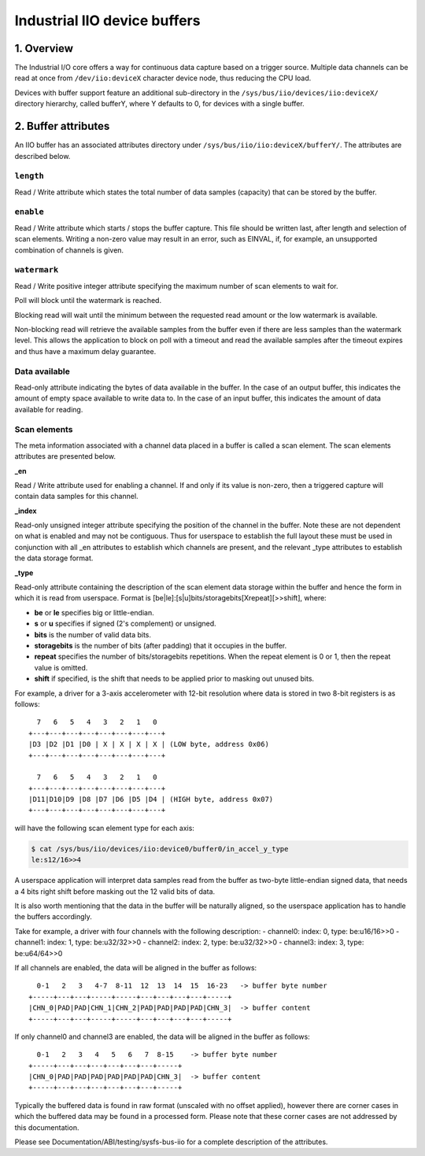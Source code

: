 .. SPDX-License-Identifier: GPL-2.0

=============================
Industrial IIO device buffers
=============================

1. Overview
===========

The Industrial I/O core offers a way for continuous data capture based on a
trigger source. Multiple data channels can be read at once from
``/dev/iio:deviceX`` character device node, thus reducing the CPU load.

Devices with buffer support feature an additional sub-directory in the
``/sys/bus/iio/devices/iio:deviceX/`` directory hierarchy, called bufferY, where
Y defaults to 0, for devices with a single buffer.

2. Buffer attributes
====================

An IIO buffer has an associated attributes directory under
``/sys/bus/iio/iio:deviceX/bufferY/``. The attributes are described below.

``length``
----------

Read / Write attribute which states the total number of data samples (capacity)
that can be stored by the buffer.

``enable``
----------

Read / Write attribute which starts / stops the buffer capture. This file should
be written last, after length and selection of scan elements. Writing a non-zero
value may result in an error, such as EINVAL, if, for example, an unsupported
combination of channels is given.

``watermark``
-------------

Read / Write positive integer attribute specifying the maximum number of scan
elements to wait for.

Poll will block until the watermark is reached.

Blocking read will wait until the minimum between the requested read amount or
the low watermark is available.

Non-blocking read will retrieve the available samples from the buffer even if
there are less samples than the watermark level. This allows the application to
block on poll with a timeout and read the available samples after the timeout
expires and thus have a maximum delay guarantee.

Data available
--------------

Read-only attribute indicating the bytes of data available in the buffer. In the
case of an output buffer, this indicates the amount of empty space available to
write data to. In the case of an input buffer, this indicates the amount of data
available for reading.

Scan elements
-------------

The meta information associated with a channel data placed in a buffer is called
a scan element. The scan elements attributes are presented below.

**_en**

Read / Write attribute used for enabling a channel. If and only if its value
is non-zero, then a triggered capture will contain data samples for this
channel.

**_index**

Read-only unsigned integer attribute specifying the position of the channel in
the buffer. Note these are not dependent on what is enabled and may not be
contiguous. Thus for userspace to establish the full layout these must be used
in conjunction with all _en attributes to establish which channels are present,
and the relevant _type attributes to establish the data storage format.

**_type**

Read-only attribute containing the description of the scan element data storage
within the buffer and hence the form in which it is read from userspace. Format
is [be|le]:[s|u]bits/storagebits[Xrepeat][>>shift], where:

- **be** or **le** specifies big or little-endian.
- **s** or **u** specifies if signed (2's complement) or unsigned.
- **bits** is the number of valid data bits.
- **storagebits** is the number of bits (after padding) that it occupies in the
  buffer.
- **repeat** specifies the number of bits/storagebits repetitions. When the
  repeat element is 0 or 1, then the repeat value is omitted.
- **shift** if specified, is the shift that needs to be applied prior to
  masking out unused bits.

For example, a driver for a 3-axis accelerometer with 12-bit resolution where
data is stored in two 8-bit registers is as follows::

          7   6   5   4   3   2   1   0
        +---+---+---+---+---+---+---+---+
        |D3 |D2 |D1 |D0 | X | X | X | X | (LOW byte, address 0x06)
        +---+---+---+---+---+---+---+---+

          7   6   5   4   3   2   1   0
        +---+---+---+---+---+---+---+---+
        |D11|D10|D9 |D8 |D7 |D6 |D5 |D4 | (HIGH byte, address 0x07)
        +---+---+---+---+---+---+---+---+

will have the following scan element type for each axis:

.. code-block:: bash

        $ cat /sys/bus/iio/devices/iio:device0/buffer0/in_accel_y_type
        le:s12/16>>4

A userspace application will interpret data samples read from the buffer as
two-byte little-endian signed data, that needs a 4 bits right shift before
masking out the 12 valid bits of data.

It is also worth mentioning that the data in the buffer will be naturally
aligned, so the userspace application has to handle the buffers accordingly.

Take for example, a driver with four channels with the following description:
- channel0: index: 0, type: be:u16/16>>0
- channel1: index: 1, type: be:u32/32>>0
- channel2: index: 2, type: be:u32/32>>0
- channel3: index: 3, type: be:u64/64>>0

If all channels are enabled, the data will be aligned in the buffer as follows::

          0-1   2   3   4-7  8-11  12  13  14  15  16-23   -> buffer byte number
        +-----+---+---+-----+-----+---+---+---+---+-----+
        |CHN_0|PAD|PAD|CHN_1|CHN_2|PAD|PAD|PAD|PAD|CHN_3|  -> buffer content
        +-----+---+---+-----+-----+---+---+---+---+-----+

If only channel0 and channel3 are enabled, the data will be aligned in the
buffer as follows::

          0-1   2   3   4   5   6   7  8-15    -> buffer byte number
        +-----+---+---+---+---+---+---+-----+
        |CHN_0|PAD|PAD|PAD|PAD|PAD|PAD|CHN_3|  -> buffer content
        +-----+---+---+---+---+---+---+-----+

Typically the buffered data is found in raw format (unscaled with no offset
applied), however there are corner cases in which the buffered data may be found
in a processed form. Please note that these corner cases are not addressed by
this documentation.

Please see Documentation/ABI/testing/sysfs-bus-iio for a complete
description of the attributes.
